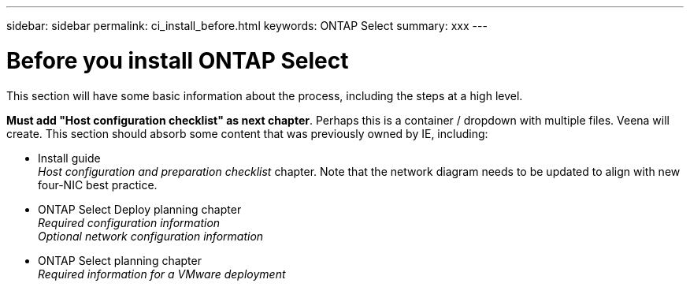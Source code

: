 ---
sidebar: sidebar
permalink: ci_install_before.html
keywords: ONTAP Select
summary: xxx
---

= Before you install ONTAP Select
:hardbreaks:
:nofooter:
:icons: font
:linkattrs:
:imagesdir: ./media/

[.lead]
This section will have some basic information about the process, including the steps at a high level.

*Must add "Host configuration checklist" as next chapter*. Perhaps this is a container / dropdown with multiple files. Veena will create. This section should absorb some content that was previously owned by IE, including:

* Install guide
_Host configuration and preparation checklist_ chapter. Note that the network diagram needs to be updated to align with new four-NIC best practice.
* ONTAP Select Deploy planning chapter
_Required configuration information_
_Optional network configuration information_
* ONTAP Select planning chapter
_Required information for a VMware deployment_
